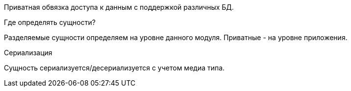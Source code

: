 Приватная обвязка доступа к данным с поддержкой различных БД.

Где определять сущности?

Разделяемые сущности определяем на уровне данного модуля. Приватные - на уровне приложения.

Сериализация

Сущность сериализуется/десериализуется с учетом медиа типа.
